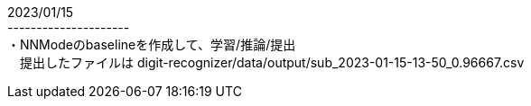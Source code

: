 2023/01/15 +
--------------------- +
・NNModeのbaselineを作成して、学習/推論/提出 +
　提出したファイルは digit-recognizer/data/output/sub_2023-01-15-13-50_0.96667.csv
